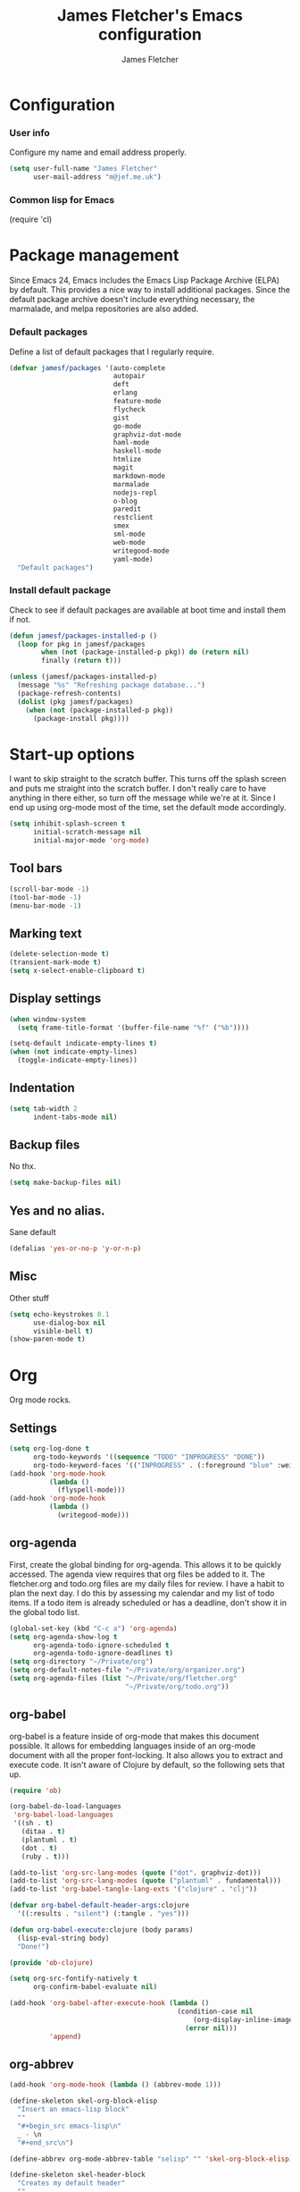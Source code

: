 #+TITLE: James Fletcher's Emacs configuration
#+AUTHOR: James Fletcher

* Configuration
*** User info
Configure my name and email address properly.
#+BEGIN_SRC emacs-lisp
(setq user-full-name "James Fletcher"
      user-mail-address "m@jef.me.uk")
#+END_SRC
*** Common lisp for Emacs
(require 'cl)
* Package management
Since Emacs 24, Emacs includes the Emacs Lisp Package Archive (ELPA)
by default. This provides a nice way to install additional
packages. Since the default package archive doesn't include everything
necessary, the marmalade, and melpa repositories are also added. 
*** Default packages
Define a list of default packages that I regularly require.
#+BEGIN_SRC emacs-lisp
(defvar jamesf/packages '(auto-complete
                          autopair
                          deft
                          erlang
                          feature-mode
                          flycheck
                          gist
                          go-mode
                          graphviz-dot-mode
                          haml-mode
                          haskell-mode
                          htmlize
                          magit
                          markdown-mode
                          marmalade
                          nodejs-repl
                          o-blog
                          paredit
                          restclient
                          smex
                          sml-mode
                          web-mode
                          writegood-mode
                          yaml-mode)
  "Default packages")
#+END_SRC
*** Install default package
Check to see if default packages are available at boot time and
install them if not.
#+BEGIN_SRC emacs-lisp
(defun jamesf/packages-installed-p ()
  (loop for pkg in jamesf/packages
        when (not (package-installed-p pkg)) do (return nil)
        finally (return t)))

(unless (jamesf/packages-installed-p)
  (message "%s" "Refreshing package database...")
  (package-refresh-contents)
  (dolist (pkg jamesf/packages)
    (when (not (package-installed-p pkg))
      (package-install pkg))))
#+END_SRC
* Start-up options
I want to skip straight to the scratch buffer. This turns off the
splash screen and puts me straight into the scratch buffer. I don't
really care to have anything in there either, so turn off the message
while we're at it. Since I end up using org-mode most of the time, set
the default mode accordingly. 
#+BEGIN_SRC emacs-lisp
(setq inhibit-splash-screen t
      initial-scratch-message nil
      initial-major-mode 'org-mode)
#+END_SRC
** Tool bars
#+BEGIN_SRC emacs-lisp
(scroll-bar-mode -1)
(tool-bar-mode -1)
(menu-bar-mode -1)
#+END_SRC
** Marking text
#+BEGIN_SRC emacs-lisp
(delete-selection-mode t)
(transient-mark-mode t)
(setq x-select-enable-clipboard t)
#+END_SRC
** Display settings
#+BEGIN_SRC emacs-lisp
(when window-system
  (setq frame-title-format '(buffer-file-name "%f" ("%b"))))

(setq-default indicate-empty-lines t)
(when (not indicate-empty-lines)
  (toggle-indicate-empty-lines))
#+END_SRC
** Indentation
#+BEGIN_SRC emacs-lisp
(setq tab-width 2
      indent-tabs-mode nil)
#+END_SRC
** Backup files
No thx.
#+BEGIN_SRC emacs-lisp
(setq make-backup-files nil)
#+END_SRC
** Yes and no alias.
Sane default
#+BEGIN_SRC emacs-lisp
  (defalias 'yes-or-no-p 'y-or-n-p)
#+END_SRC
** Misc
Other stuff
#+BEGIN_SRC emacs-lisp
(setq echo-keystrokes 0.1
      use-dialog-box nil
      visible-bell t)
(show-paren-mode t)
#+END_SRC
* Org
Org mode rocks. 
** Settings
#+BEGIN_SRC emacs-lisp
(setq org-log-done t
      org-todo-keywords '((sequence "TODO" "INPROGRESS" "DONE"))
      org-todo-keyword-faces '(("INPROGRESS" . (:foreground "blue" :weight bold))))
(add-hook 'org-mode-hook
          (lambda ()
            (flyspell-mode)))
(add-hook 'org-mode-hook
          (lambda ()
            (writegood-mode)))
#+END_SRC
** org-agenda
First, create the global binding for org-agenda. This allows it to be quickly accessed. The agenda view requires that org files be added to it. The fletcher.org and todo.org files are my daily files for review. I have a habit to plan the next day. I do this by assessing my calendar and my list of todo items. If a todo item is already scheduled or has a deadline, don't show it in the global todo list. 
#+BEGIN_SRC emacs-lisp
  (global-set-key (kbd "C-c a") 'org-agenda)
  (setq org-agenda-show-log t
        org-agenda-todo-ignore-scheduled t
        org-agenda-todo-ignore-deadlines t)
  (setq org-directory "~/Private/org")
  (setq org-default-notes-file "~/Private/org/organizer.org")
  (setq org-agenda-files (list "~/Private/org/fletcher.org"
                               "~/Private/org/todo.org"))
#+END_SRC
** org-babel
org-babel is a feature inside of org-mode that makes this document possible. It allows for embedding languages inside of an org-mode document with all the proper font-locking. It also allows you to extract and execute code. It isn't aware of Clojure by default, so the following sets that up. 
#+BEGIN_SRC emacs-lisp
(require 'ob)

(org-babel-do-load-languages
 'org-babel-load-languages
 '((sh . t)
   (ditaa . t)
   (plantuml . t)
   (dot . t)
   (ruby . t)))

(add-to-list 'org-src-lang-modes (quote ("dot". graphviz-dot)))
(add-to-list 'org-src-lang-modes (quote ("plantuml" . fundamental)))
(add-to-list 'org-babel-tangle-lang-exts '("clojure" . "clj"))

(defvar org-babel-default-header-args:clojure
  '((:results . "silent") (:tangle . "yes")))

(defun org-babel-execute:clojure (body params)
  (lisp-eval-string body)
  "Done!")

(provide 'ob-clojure)

(setq org-src-fontify-natively t
      org-confirm-babel-evaluate nil)

(add-hook 'org-babel-after-execute-hook (lambda ()
                                          (condition-case nil
                                              (org-display-inline-images)
                                            (error nil)))
          'append)

#+END_SRC
** org-abbrev
#+BEGIN_SRC emacs-lisp
(add-hook 'org-mode-hook (lambda () (abbrev-mode 1)))

(define-skeleton skel-org-block-elisp
  "Insert an emacs-lisp block"
  ""
  "#+begin_src emacs-lisp\n"
  _ - \n
  "#+end_src\n")

(define-abbrev org-mode-abbrev-table "selisp" "" 'skel-org-block-elisp)

(define-skeleton skel-header-block
  "Creates my default header"
  ""
  "#+TITLE: " str "\n"
  "#+AUTHOR: James Fletcher\n"
  "#+EMAIL: m@jef.me.uk\n"
  "#+OPTIONS: toc:3 num:nil\n"
  "#+STYLE: <link rel=\"stylesheet\" type=\"text/css\" href=\"http://thomasf.github.io/solarized-css/solarized-light.min.css\" />\n")

(define-abbrev org-mode-abbrev-table "sheader" "" 'skel-header-block)
#+END_SRC
** ditaa
#+BEGIN_SRC emacs-lisp
  (setq org-ditaa-jar-path "~/Private/bin/ditaa.jar")
#+END_SRC
** Plant UML
#+BEGIN_SRC emacs-lisp
  (setq org-plantuml-jar-path "~/Private/bin/plantuml.jar")
#+END_SRC
** deft
deft provides random note taking with history and searching. Since I use org-mode for everything else, I turn that on as the default mode for deft and put the files in Dropbox.
#+BEGIN_SRC emacs-lisp
(setq deft-directory "~/Private/org/deft")
(setq deft-use-filename-as-title t)
(setq deft-extension "org")
(setq deft-text-mode 'org-mode)
#+END_SRC
** Smex
#+BEGIN_SRC emacs-lisp
(setq smex-save-file (expand-file-name ".smex-items" user-emacs-directory))
(smex-initialize)
(global-set-key (kbd "M-x") 'smex)
(global-set-key (kbd "M-X") 'smex-major-mode-commands)
#+END_SRC
** Ido
#+BEGIN_SRC emacs-lisp
(ido-mode t)
(setq ido-enable-flex-matching t
      ido-use-virtual-buffers t)
#+END_SRC
** Misc
#+BEGIN_SRC emacs-lisp
  (setq column-number-mode t
        backup-directory-alist `((".*" . ,temporary-file-directory))
        auto-save-file-name-transforms `((".*" ,temporary-file-directory t)))
#+END_SRC
** autopair
autopair mode
#+BEGIN_SRC emacs-lisp
(require 'autopair)
#+END_SRC
** Auto-complete
#+BEGIN_SRC emacs-lisp
  (require 'auto-complete-config)
  (ac-config-default)
#+END_SRC
** Flyspell
#+BEGIN_SRC emacs-lisp
  (setq flyspell-issue-welcome-flag nil)
  (setq-default ispell-program-name "/usr/bin/aspell")
  (setq ispell-local-dictionary "british")
  (setq-default ispell-list-command "list")
#+END_SRC
** Colors
#+BEGIN_SRC emacs-lisp
  (load-theme 'leuven t)
  (set-default-font "Terminus-10")
#+END_SRC
* Extra functionality
Include extra functionality provided by emacs24-starter-kit.
#+BEGIN_SRC emacs-lisp
(defvar starter-kit-extras '("haskell" "js" "misc-recommended" "org" "perl"))
(mapcar 'starter-kit-load starter-kit-extras)
;; (starter-kit-load "haskell")
#+END_SRC
